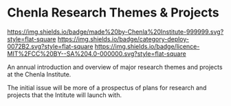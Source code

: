 * Chenla Research Themes & Projects

[[https://img.shields.io/badge/made%20by-Chenla%20Institute-999999.svg?style=flat-square]] 
[[https://img.shields.io/badge/category-deploy-0072B2.svg?style=flat-square]]
[[https://img.shields.io/badge/licence-MIT%2FCC%20BY--SA%204.0-000000.svg?style=flat-square]]



An annual introduction and overview of major research themes and
projects at the Chenla Institute.

The initial issue will be more of a prospectus of plans for research
and projects that the Intitute will launch with.

